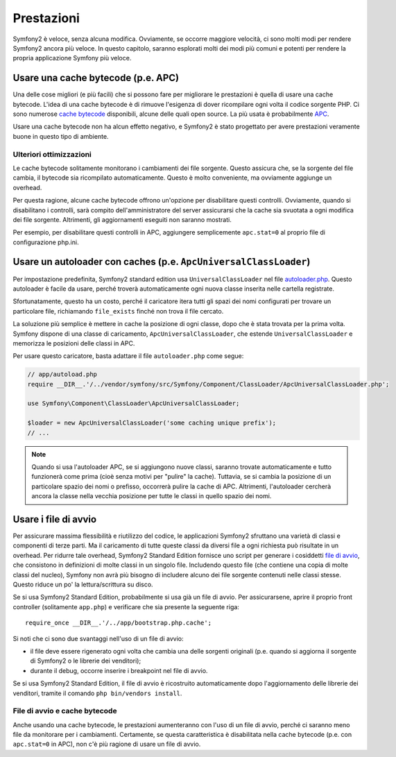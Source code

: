 .. index::
   single: Test

Prestazioni
===========

Symfony2 è veloce, senza alcuna modifica. Ovviamente, se occorre maggiore velocità,
ci sono molti modi per rendere Symfony2 ancora più veloce. In questo capitolo,
saranno esplorati molti dei modi più comuni e potenti per rendere la propria
applicazione Symfony più veloce.

.. index::
   single: Prestazioni; Cache bytecode

Usare una cache bytecode (p.e. APC)
-----------------------------------

Una delle cose migliori (e più facili) che si possono fare per migliorare le prestazioni
è quella di usare una cache bytecode. L'idea di una cache bytecode è di rimuove
l'esigenza di dover ricompilare ogni volta il codice sorgente PHP. Ci sono numerose
`cache bytecode`_  disponibili, alcune delle quali open source. La più usata
è probabilmente `APC`_.

Usare una cache bytecode non ha alcun effetto negativo, e Symfony2 è stato progettato
per avere prestazioni veramente buone in questo tipo di ambiente.

Ulteriori ottimizzazioni
~~~~~~~~~~~~~~~~~~~~~~~~

Le cache bytecode solitamente monitorano i cambiamenti dei file sorgente. Questo assicura
che, se la sorgente del file cambia, il bytecode sia ricompilato automaticamente.
Questo è molto conveniente, ma ovviamente aggiunge un overhead.

Per questa ragione, alcune cache bytecode offrono un'opzione per disabilitare questi
controlli. Ovviamente, quando si disabilitano i controlli, sarà compito dell'amministratore
del server assicurarsi che la cache sia svuotata a ogni modifica dei file sorgente. Altrimenti,
gli aggiornamenti eseguiti non saranno mostrati.

Per esempio, per disabilitare questi controlli in APC, aggiungere semplicemente ``apc.stat=0``
al proprio file di configurazione php.ini.

.. index::
   single: Prestazioni; Autoloader

Usare un autoloader con caches (p.e. ``ApcUniversalClassLoader``)
-----------------------------------------------------------------

Per impostazione predefinita, Symfony2 standard edition usa ``UniversalClassLoader``
nel file `autoloader.php`_. Questo autoloader è facile da usare, perché troverà
automaticamente ogni nuova classe inserita nelle cartella
registrate.

Sfortunatamente, questo ha un costo, perché il caricatore itera tutti gli spazi dei nomi
configurati per trovare un particolare file, richiamando ``file_exists`` finché
non trova il file cercato.

La soluzione più semplice è mettere in cache la posizione di ogni classe, dopo che
è stata trovata per la prima volta. Symfony dispone di una classe di caricamento,
``ApcUniversalClassLoader``, che estende ``UniversalClassLoader`` e memorizza le
posizioni delle classi in APC.

Per usare questo caricatore, basta adattare il file ``autoloader.php`` come segue:

.. code-block:: php

    // app/autoload.php
    require __DIR__.'/../vendor/symfony/src/Symfony/Component/ClassLoader/ApcUniversalClassLoader.php';

    use Symfony\Component\ClassLoader\ApcUniversalClassLoader;

    $loader = new ApcUniversalClassLoader('some caching unique prefix');
    // ...

.. note::

    Quando si usa l'autoloader APC, se si aggiungono nuove classi, saranno trovate
    automaticamente e tutto funzionerà come prima (cioè senza motivi per "pulire"
    la cache). Tuttavia, se si cambia la posizione di un particolare spazio dei nomi o
    prefisso, occorrerà pulire la cache di APC. Altrimenti, l'autoloader cercherà
    ancora la classe nella vecchia posizione per tutte le classi in quello
    spazio dei nomi.

.. index::
   single: Prestazioni; File di avvio

Usare i file di avvio
---------------------

Per assicurare massima flessibilità e riutilizzo del codice, le applicazioni Symfony2
sfruttano una varietà di classi e componenti di terze parti. Ma il caricamento di tutte
queste classi da diversi file a ogni richiesta può risultate in un overhead. Per ridurre
tale overhead, Symfony2 Standard Edition fornisce uno script per generare i cosiddetti
`file di avvio`_, che consistono in definizioni di molte classi in un singolo file.
Includendo questo file (che contiene una copia di molte classi del nucleo), Symfony
non avrà più bisogno di includere alcuno dei file sorgente contenuti nelle classi stesse.
Questo riduce un po' la lettura/scrittura su disco.

Se si usa Symfony2 Standard Edition, probabilmente si usa già un file di avvio.
Per assicurarsene, aprire il proprio front controller (solitamente
``app.php``) e verificare che sia presente la seguente riga::

    require_once __DIR__.'/../app/bootstrap.php.cache';

Si noti che ci sono due svantaggi nell'uso di un file di avvio:

* il file deve essere rigenerato ogni volta che cambia una delle sorgenti originali
  (p.e. quando si aggiorna il sorgente di Symfony2 o le librerie dei venditori);

* durante il debug, occorre inserire i breakpoint nel file di avvio.

Se si usa Symfony2 Standard Edition, il file di avvio è ricostruito automaticamente
dopo l'aggiornamento delle librerie dei venditori, tramite il comando
``php bin/vendors install``.

File di avvio e cache bytecode
~~~~~~~~~~~~~~~~~~~~~~~~~~~~~~

Anche usando una cache bytecode, le prestazioni aumenteranno con l'uso di un file di
avvio, perché ci saranno meno file da monitorare per i cambiamenti. Certamente, se
questa caratteristica è disabilitata nella cache bytecode (p.e. con ``apc.stat=0`` in APC),
non c'è più ragione di usare un file di avvio.

.. _`cache bytecode`: http://en.wikipedia.org/wiki/List_of_PHP_accelerators
.. _`APC`: http://php.net/manual/en/book.apc.php
.. _`autoloader.php`: https://github.com/symfony/symfony-standard/blob/master/app/autoload.php
.. _`file di avvio`: https://github.com/sensio/SensioDistributionBundle/blob/2.0/Resources/bin/build_bootstrap.php
